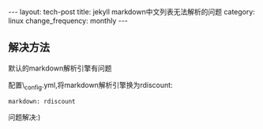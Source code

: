 #+begin_html
---
layout: tech-post
title: jekyll markdown中文列表无法解析的问题
category: linux
change_frequency: monthly
---
#+end_html

** 解决方法
默认的markdown解析引擎有问题

配置\_config.yml,将markdown解析引擎换为rdiscount:

#+begin_example
    markdown: rdiscount
#+end_example

问题解决:)
